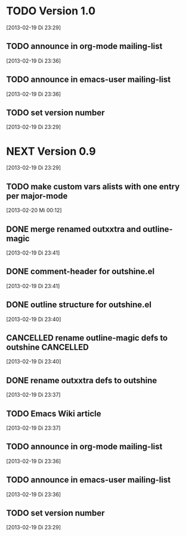* TODO Version 1.0
  [2013-02-19 Di 23:29]

** TODO announce in org-mode mailing-list
  [2013-02-19 Di 23:36]
** TODO announce in emacs-user mailing-list
  [2013-02-19 Di 23:36]
** TODO set version number
 [2013-02-19 Di 23:29]


* NEXT Version 0.9
  [2013-02-19 Di 23:29]


** TODO make custom vars alists with one entry per major-mode
   [2013-02-20 Mi 00:12]
** DONE merge renamed outxxtra and outline-magic
   CLOSED: [2013-02-20 Mi 02:49]
   :LOGBOOK:
   - State "DONE"       from "TODO"       [2013-02-20 Mi 02:49]
   :END:
   [2013-02-19 Di 23:41]
** DONE comment-header for outshine.el
   CLOSED: [2013-02-20 Mi 02:49]
   :LOGBOOK:
   - State "DONE"       from "TODO"       [2013-02-20 Mi 02:49]
   :END:
   [2013-02-19 Di 23:41]
** DONE outline structure for outshine.el
   CLOSED: [2013-02-20 Mi 02:49]
   :LOGBOOK:
   - State "DONE"       from "TODO"       [2013-02-20 Mi 02:49]
   :END:
   [2013-02-19 Di 23:40]
** CANCELLED rename outline-magic defs to outshine                :CANCELLED:
   CLOSED: [2013-02-20 Mi 02:48]
   :LOGBOOK:
   - State "CANCELLED"  from "TODO"       [2013-02-20 Mi 02:48] \\
     not necessary
   :END:
   [2013-02-19 Di 23:40]
** DONE rename outxxtra defs to outshine
   CLOSED: [2013-02-20 Mi 02:48]
   :LOGBOOK:
   - State "DONE"       from "TODO"       [2013-02-20 Mi 02:48]
   :END:
   [2013-02-19 Di 23:37]
** TODO Emacs Wiki article
   [2013-02-19 Di 23:37]
** TODO announce in org-mode mailing-list
   [2013-02-19 Di 23:36]
** TODO announce in emacs-user mailing-list
   [2013-02-19 Di 23:36]
** TODO set version number
  [2013-02-19 Di 23:29]
